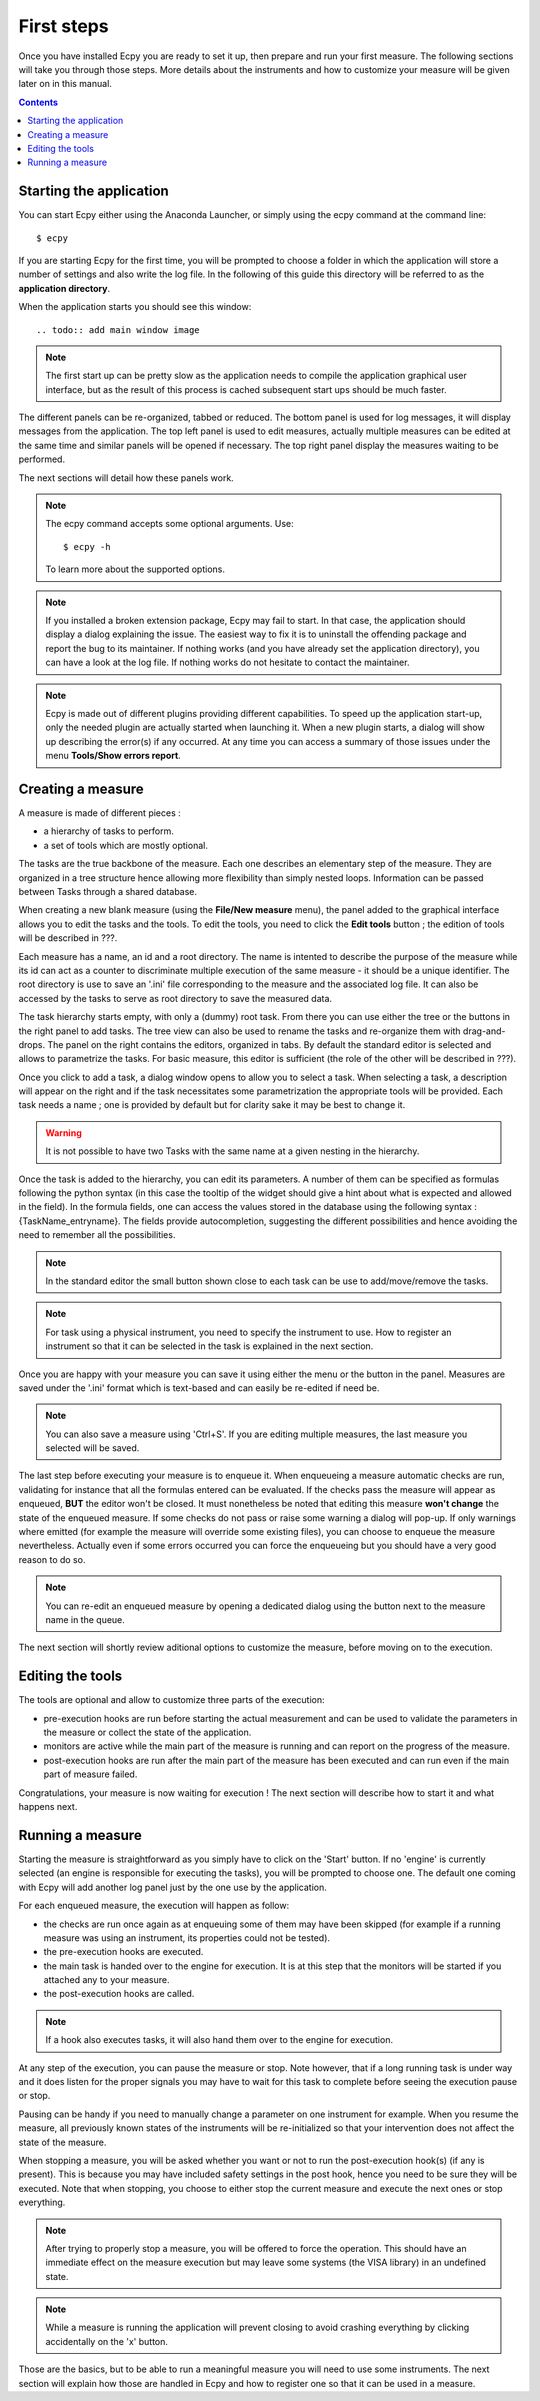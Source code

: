 .. _first_steps:

First steps
===========

Once you have installed Ecpy you are ready to set it up, then prepare and run 
your first measure. The following sections will take you through those steps.
More details about the instruments and how to customize your measure will be 
given later on in this manual.

.. contents::

Starting the application
------------------------

You can start Ecpy either using the Anaconda Launcher, or simply using the 
ecpy command at the command line::

    $ ecpy
    
If you are starting Ecpy for the first time, you will be prompted to choose a 
folder in which the application will store a number of settings and also write
the log file. In the following of this guide this directory will be referred to
as the **application directory**.

When the application starts you should see this window::

.. todo:: add main window image

.. note::

    The first start up can be pretty slow as the application needs to compile 
    the  application graphical user interface, but as the result of this 
    process is cached subsequent start ups should be much faster. 

The different panels can be re-organized, tabbed or reduced. The bottom panel
is used for log messages, it will display messages from the application.
The top left panel is used to edit measures, actually multiple measures can be
edited at the same time and similar panels will be opened if necessary. The 
top right panel display the measures waiting to be performed.

The next sections will detail how these panels work.

.. note::

    The ecpy command accepts some optional arguments. Use::
        
        $ ecpy -h 
        
    To learn more about the supported options.

.. note::

    If you installed a broken extension package, Ecpy may fail to start. In 
    that case, the application should display a dialog explaining the
    issue. The easiest way to fix it is to uninstall the offending package
    and report the bug to its maintainer. If nothing works (and you have 
    already set the application directory), you can have a look at the log file.
    If nothing works do not hesitate to contact the maintainer.
    
.. note::

    Ecpy is made out of different plugins providing different capabilities.
    To speed up the application start-up, only the needed plugin are 
    actually started when launching it. When a new plugin starts, a dialog will show 
    up describing the error(s) if any occurred. At any time you can access a summary 
    of those issues under the menu **Tools/Show errors report**.
    
Creating a measure
------------------

A measure is made of different pieces :

- a hierarchy of tasks to perform.
- a set of tools which are mostly optional.

The tasks are the true backbone of the measure. Each one describes an elementary
step of the measure. They are organized in a tree structure hence allowing more
flexibility than simply nested loops. Information can be passed between Tasks  
through a shared database.

When creating a new blank measure (using the **File/New measure** menu), the panel 
added to the graphical interface allows you to edit the tasks and the tools. 
To edit the tools, you need to click the 
**Edit tools** button ; the edition of tools will be described in ???.

Each measure has a name, an id and a root directory. The name is intented to 
describe the purpose of the measure while its id can act as a counter to 
discriminate multiple execution of the same measure - it should be a unique 
identifier. The root directory is use to save an '.ini' file corresponding to the 
measure and the associated log file. It can also be accessed by the tasks to serve 
as root directory to save the measured data.

The task hierarchy starts empty, with only a (dummy) root task. From there you can use
either the tree or the buttons in the right panel to add tasks. The tree 
view can also be used to rename the tasks and re-organize them with drag-and-drops. 
The panel on the right contains the editors, organized in tabs. By default the standard 
editor is selected and allows to parametrize the tasks. For basic measure, this
editor is sufficient (the role of the other will be described in ???).

Once you click to add a task, a dialog window opens to allow you to select a task.
When selecting a task, a description will appear on the right and if the task
necessitates some parametrization the appropriate tools will be provided. Each
task needs a name ; one is provided by default but for clarity sake it may
be best to change it.

.. warning::

    It is not possible to have two Tasks with the same name at a given nesting 
    in the hierarchy.

Once the task is added to the hierarchy, you can edit its parameters. A number 
of them can be specified as formulas following the python syntax (in this case
the tooltip of the widget should give a hint about what is expected and allowed
in the field). In the formula fields, one can access the values stored in the
database using the following syntax : {TaskName_entryname}. The fields provide
autocompletion, suggesting the different possibilities and hence avoiding the 
need to remember all the possibilities.

.. note::

    In the standard editor the small button shown close to each task can be use 
    to add/move/remove the tasks.
    
.. note::

    For task using a physical instrument, you need to specify the instrument to
    use. How to register an instrument so that it can be selected in the task
    is explained in the next section.
    
Once you are happy with your measure you can save it using either the menu or
the button in the panel. Measures are saved under the '.ini' format which
is text-based and can easily be re-edited if need be.

.. note::

    You can also save a measure using 'Ctrl+S'. If you are editing multiple 
    measures, the last measure you selected will be saved.

The last step before executing your measure is to enqueue it. When enqueueing
a measure automatic checks are run, validating for instance that all the 
formulas entered can be evaluated. If the checks pass the measure will appear
as enqueued, **BUT** the editor won't be closed. It must nonetheless be noted 
that editing this measure **won't change** the state of the enqueued measure.
If some checks do not pass or raise some warning a dialog will pop-up. If only
warnings where emitted (for example the measure will override some existing
files), you can choose to enqueue the measure nevertheless. Actually even if 
some errors occurred you can force the enqueueing but you should have a very 
good reason to do so.

.. note::

    You can re-edit an enqueued measure by opening a dedicated dialog using the
    button next to the measure name in the queue.

The next section will shortly review aditional options to customize the measure, 
before moving on to the execution.


Editing the tools
-----------------

The tools are optional and allow to customize three parts of the execution:

- pre-execution hooks are run before starting the actual measurement and can
  be used to validate the parameters in the measure or collect the state of the
  application.
- monitors are active while the main part of the measure is running and can 
  report on the progress of the measure.
- post-execution hooks are run after the main part of the measure has been 
  executed and can run even if the main part of measure failed.


Congratulations, your measure is now waiting for execution ! The next section will 
describe how to start it and what happens next.

Running a measure
-----------------

Starting the measure is straightforward as you simply have to click on the 
'Start' button. If no 'engine' is currently selected (an engine is responsible 
for executing the tasks), you will be prompted to choose one. The default one
coming with Ecpy will add another log panel just by the one use by the 
application.

For each enqueued measure, the execution will happen as follow:

- the checks are run once again as at enqueuing some of them may have been
  skipped (for example if a running measure was using an instrument, its properties
  could not be tested).
- the pre-execution hooks are executed.
- the main task is handed over to the engine for execution. It is at this step
  that the monitors will be started if you attached any to your measure.
- the post-execution hooks are called.

.. note::

    If a hook also executes tasks, it will also hand them over to the engine
    for execution.
    
At any step of the execution, you can pause the measure or stop. Note however,
that if a long running task is under way and it does listen for the proper 
signals you may have to wait for this task to complete before seeing the 
execution pause or stop. 

Pausing can be handy if you need to manually change a parameter on one 
instrument for example. When you resume the measure, all previously known
states of the instruments will be re-initialized so that your intervention does
not affect the state of the measure.

When stopping a measure, you will be asked whether you want or not to run the 
post-execution hook(s) (if any is present). This is because you may have 
included safety settings in the post hook, hence you need to be sure they 
will be executed. Note that when stopping, you choose to either stop the 
current measure and execute the next ones or stop everything.

.. note::
    
    After trying to properly stop a measure, you will be offered to force the
    operation. This should have an immediate effect on the measure execution
    but may leave some systems (the VISA library) in an undefined state.
    
.. note::

    While a measure is running the application will prevent closing to avoid
    crashing everything by clicking accidentally on the 'x' button.


Those are the basics, but to be able to run a meaningful measure you will need
to use some instruments. The next section will explain how those are handled in
Ecpy and how to register one so that it can be used in a measure.
    